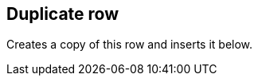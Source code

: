 ifdef::pdf-theme[[[row-duplicate,Duplicate row]]]
ifndef::pdf-theme[[[row-duplicate,Duplicate row]]]
== Duplicate row



Creates a copy of this row and inserts it below.

